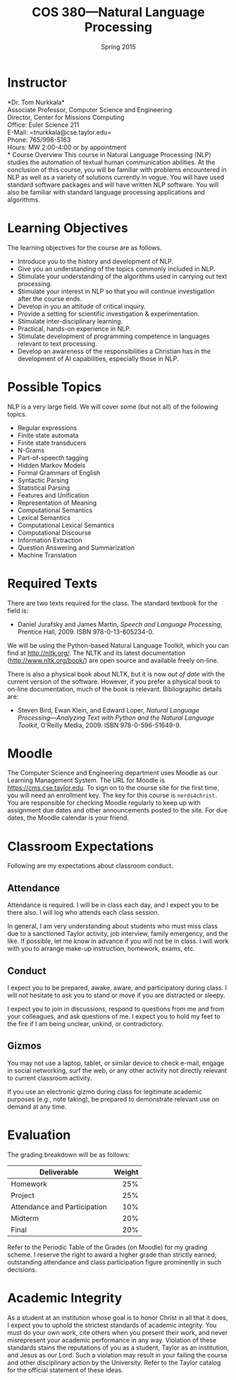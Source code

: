 #+TITLE: COS 380---Natural Language Processing
#+DATE: Spring 2015

#+STARTUP: indent
#+OPTIONS: toc:nil author:nil ':t

#+LATEX_CLASS: syllabus
#+LATEX_HEADER: \usepackage{booktabs}
#+LATEX_HEADER: \usepackage[margin=1.5in]{geometry}
#+LATEX_HEADER: \usepackage{lastpage}
#+LATEX_HEADER: \usepackage{fancyhdr}
#+LATEX_HEADER: \pagestyle{fancy}
#+LATEX_HEADER: \lhead{COS 380---Natural Language Processing}
#+LATEX_HEADER: \chead{}
#+LATEX_HEADER: \rhead{Course Syllabus}
#+LATEX_HEADER: \lfoot{Spring 2015}
#+LATEX_HEADER: \cfoot{}
#+LATEX_HEADER: \rfoot{Page \thepage\ of \pageref{LastPage}}
#+LATEX_HEADER: \renewcommand{\headrulewidth}{0.4pt}
#+LATEX_HEADER: \renewcommand{\footrulewidth}{0.4pt}
#+LATEX_HEADER: \renewcommand\maketitle\relax

* Instructor
*Dr. Tom Nurkkala*\\
Associate Professor, Computer Science and Engineering\\
Director, Center for Missions Computing\\
Office: Euler Science 211\\
E-Mail: =tnurkkala@cse.taylor.edu=\\
Phone: 765/998-5163\\
Hours: MW 2:00-4:00 or by appointment\\
* Course Overview
This course in Natural Language Processing (NLP) studies the automation of textual human
communication abilities. At the conclusion of this course, you will be familiar with
problems encountered in NLP as well as a variety of solutions currently in vogue. You will
have used standard software packages and will have written NLP software. You will also be
familiar with standard language processing applications and algorithms.
* Learning Objectives
The learning objectives for the course are as follows.
+ Introduce you to the history and development of NLP.
+ Give you an understanding of the topics commonly included in NLP.
+ Stimulate your understanding of the algorithms used in carrying out text processing.
+ Stimulate your interest in NLP so that you will continue investigation after the course ends.
+ Develop in you an attitude of critical inquiry.
+ Provide a setting for scientific investigation & experimentation.
+ Stimulate inter-disciplinary learning.
+ Practical, hands-on experience in NLP.
+ Stimulate development of programming competence in languages relevant to text processing.
+ Develop an awareness of the responsibilities a Christian has in the development of AI
  capabilities, especially those in NLP.
* Possible Topics
NLP is a very large field. We will cover some (but not all) of the following topics.
+ Regular expressions
+ Finite state automata
+ Finite state transducers
+ N-Grams
+ Part-of-speecth tagging
+ Hidden Markov Models
+ Formal Grammars of English
+ Syntactic Parsing
+ Statistical Parsing
+ Features and Unification
+ Representation of Meaning
+ Computational Semantics
+ Lexical Semantics
+ Computational Lexical Semantics
+ Computational Discourse
+ Information Extraction
+ Question Answering and Summarization
+ Machine Translation
* Required Texts
There are two texts required for the class. The standard textbook for the field is:
+ Daniel Jurafsky and James Martin,
  /Speech and Language Processing/, Prentice Hall, 2009. ISBN 978-0-13-605234-0.
We will be using the Python-based Natural Language Toolkit,
which you can find at http://nltk.org/.
The NLTK and its latest documentation (http://www.nltk.org/book/)
are open source and available freely on-line.

There is also a physical book about NLTK,
but it is now /out of date/ with the current version of the software.
However, if you prefer a physical book to on-line documentation,
much of the book is relevant.
Bibliographic details are:
+ Steven Bird, Ewan Klein, and Edward Loper,
  /Natural Language Processing—Analyzing Text with Python and the Natural Language Toolkit/,
  O’Reilly Media, 2009. ISBN 978-0-596-51649-9.
* Moodle
The Computer Science and Engineering department uses Moodle as our Learning Management
System.
The URL for Moodle is https://cms.cse.taylor.edu.
To sign on to the course site for the first time, you will need an enrollment key.
The key for this course is =nerds4christ=.
You are responsible for checking Moodle regularly to keep up with assignment due dates
and other announcements posted to the site.
For due dates, the Moodle calendar is your friend.
* Classroom Expectations
Following are my expectations about classroom conduct.
** Attendance
Attendance is required. I will be in class each day, and I expect you to be there also. I
will log who attends each class session.

In general, I am very understanding about students who must miss class due to a sanctioned
Taylor activity, job interview, family emergency, and the like. If possible, let me know
in advance if you will not be in class. I will work with you to arrange make-up
instruction, homework, exams, etc.
** Conduct
I expect you to be prepared, awake, aware, and participatory during class. I will not
hesitate to ask you to stand or move if you are distracted or sleepy.

I expect you to join in discussions, respond to questions from me and from your
colleagues, and ask questions of me. I expect you to hold my feet to the fire if I am
being unclear, unkind, or contradictory.
** Gizmos
You may not use a laptop, tablet, or similar device to check e-mail, engage in social
networking, surf the web, or any other activity not directly relevant to current classroom
activity.

If you use an electronic gizmo during class for legitimate academic purposes (e.g., note
taking), be prepared to demonstrate relevant use on demand at any time.
* Evaluation
The grading breakdown will be as follows:
#+ATTR_LTEX: :booktabes t
| Deliverable                  | Weight |
|------------------------------+--------|
|                              |    <r> |
| Homework                     |    25% |
| Project                      |    25% |
| Attendance and Participation |    10% |
| Midterm                      |    20% |
| Final                        |    20% |
Refer to the Periodic Table of the Grades (on Moodle) for my grading scheme. I reserve the
right to award a higher grade than strictly earned; outstanding attendance and class
participation figure prominently in such decisions.
* Academic Integrity
As a student at an institution whose goal is to honor Christ in all that it does,
I expect you to uphold the strictest standards of academic integrity.
You must do your own work, cite others when you present their work,
and never misrepresent your academic performance in any way.
Violation of these standards stains the reputations of you as a student,
Taylor as an institution,
and Jesus as our Lord.
Such a violation may result in your failing the course
and other disciplinary action by the University.
Refer to the Taylor catalog for the official statement of these ideas.

